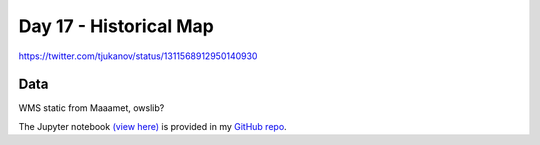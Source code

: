 Day 17 - Historical Map
------------------------------------------------

.. image:: _static/topi_orig.jpg

https://twitter.com/tjukanov/status/1311568912950140930

Data
~~~~

WMS static from Maaamet, owslib?

The Jupyter notebook `(view here) <https://nbviewer.jupyter.org/github/allixender/30MapChallenge2020/blob/main/17/day-17.ipynb>`_ is provided in my `GitHub repo <https://github.com/allixender/30MapChallenge2020/tree/main/17>`_.
